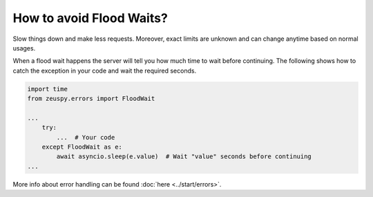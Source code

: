 How to avoid Flood Waits?
=========================

Slow things down and make less requests. Moreover, exact limits are unknown and can change anytime based on normal
usages.

When a flood wait happens the server will tell you how much time to wait before continuing.
The following shows how to catch the exception in your code and wait the required seconds.

.. code-block:: python

  import time
  from zeuspy.errors import FloodWait

  ...
      try:
          ...  # Your code
      except FloodWait as e:
          await asyncio.sleep(e.value)  # Wait "value" seconds before continuing
  ...


More info about error handling can be found :doc:`here <../start/errors>`.